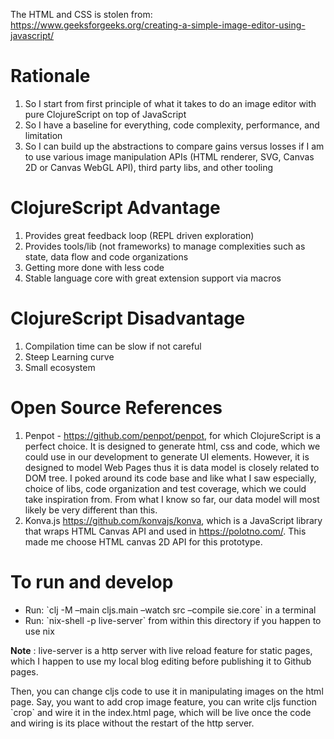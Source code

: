The HTML and CSS is stolen from:
https://www.geeksforgeeks.org/creating-a-simple-image-editor-using-javascript/

* Rationale
 1. So I start from first principle of what it takes to do an
    image editor with pure ClojureScript on top of JavaScript
 2. So I have a baseline for everything, code complexity, performance,
    and limitation
 3. So I can build up the abstractions to compare gains versus losses
    if I am to use various image manipulation APIs (HTML renderer,
    SVG, Canvas 2D or Canvas WebGL API), third party libs, and other tooling

* ClojureScript Advantage
 1. Provides great feedback loop (REPL driven exploration)
 2. Provides tools/lib (not frameworks) to manage complexities such as
    state, data flow and code organizations
 3. Getting more done with less code
 4. Stable language core with great extension support via macros

* ClojureScript Disadvantage
 1. Compilation time can be slow if not careful
 2. Steep Learning curve
 3. Small ecosystem

* Open Source References
 1. Penpot - https://github.com/penpot/penpot, for which ClojureScript
    is a perfect choice. It is designed to generate html, css and
    code, which we could use in our development to generate UI
    elements. However, it is designed to model Web Pages thus it is
    data model is closely related to DOM tree. I poked around its code
    base and like what I saw especially, choice of libs, code
    organization and test coverage, which we could take inspiration
    from. From what I know so far, our data model will most likely be
    very different than this.
 2. Konva.js https://github.com/konvajs/konva, which is a JavaScript
    library that wraps HTML Canvas API and used in
    https://polotno.com/. This made me choose HTML canvas 2D API for
    this prototype.

* To run and develop
- Run: `clj -M --main cljs.main --watch src --compile sie.core` in a terminal
- Run: `nix-shell -p live-server` from within this directory if you
  happen to use nix
*Note* : live-server is a http server with live reload feature for
static pages, which I happen to use my local blog editing before
publishing it to Github pages.

Then, you can change cljs code to use it in manipulating images on the
html page. Say, you want to add crop image feature, you can write cljs
function `crop` and wire it in the index.html page, which will be live
once the code and wiring is its place without the restart of the http server.

